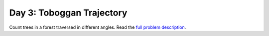 ==========================
Day 3: Toboggan Trajectory
==========================

Count trees in a forest traversed in different angles.
Read the `full problem description <https://adventofcode.com/2020/day/3>`_.
